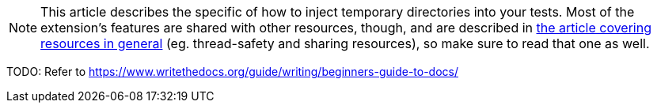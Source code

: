 :page-title: Temporary Directory
:page-description: Extends JUnit Jupiter with a mechanism to create, share, and inject temporary directories.

// TODO: intro to temp dirs

[NOTE]
====
This article describes the specific of how to inject temporary directories into your tests.
Most of the extension's features are shared with other resources, though, and are described in link:docs/resources[the article covering resources in general] (eg. thread-safety and sharing resources), so make sure to read that one as well.
====

////
TODO
* argument
* @Dir, not @New (unless argument)
* @Shared
////

TODO: Refer to https://www.writethedocs.org/guide/writing/beginners-guide-to-docs/
